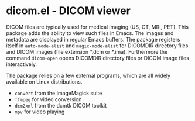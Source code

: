 * dicom.el - DICOM viewer

#+html: <a href="https://www.gnu.org/software/emacs/"><img alt="GNU Emacs" src="https://github.com/minad/corfu/blob/screenshots/emacs.svg?raw=true"/></a>
#+html: <a href="https://elpa.gnu.org/packages/dicom.html"><img alt="GNU ELPA" src="https://elpa.gnu.org/packages/dicom.svg"/></a>
#+html: <a href="https://elpa.gnu.org/devel/dicom.html"><img alt="GNU-devel ELPA" src="https://elpa.gnu.org/devel/dicom.svg"/></a>
#+html: <a href="https://melpa.org/#/dicom"><img alt="MELPA" src="https://melpa.org/packages/dicom-badge.svg"/></a>
#+html: <a href="https://stable.melpa.org/#/dicom"><img alt="MELPA Stable" src="https://stable.melpa.org/packages/dicom-badge.svg"/></a>

DICOM files are typically used for medical imaging (US, CT, MRI, PET). This
package adds the ability to view such files in Emacs. The images and metadata
are displayed in regular Emacs buffers. The package registers itself in
~auto-mode-alist~ and ~magic-mode-alist~ for DICOMDIR directory files and DICOM
images (file extension *.dcm or *.ima). Furthermore the command ~dicom-open~ opens
DICOMDIR directory files or DICOM image files interactively.

The package relies on a few external programs, which are all widely available on
Linux distributions.

- ~convert~ from the ImageMagick suite
- ~ffmpeg~ for video conversion
- ~dcm2xml~ from the dcmtk DICOM toolkit
- ~mpv~ for video playing
